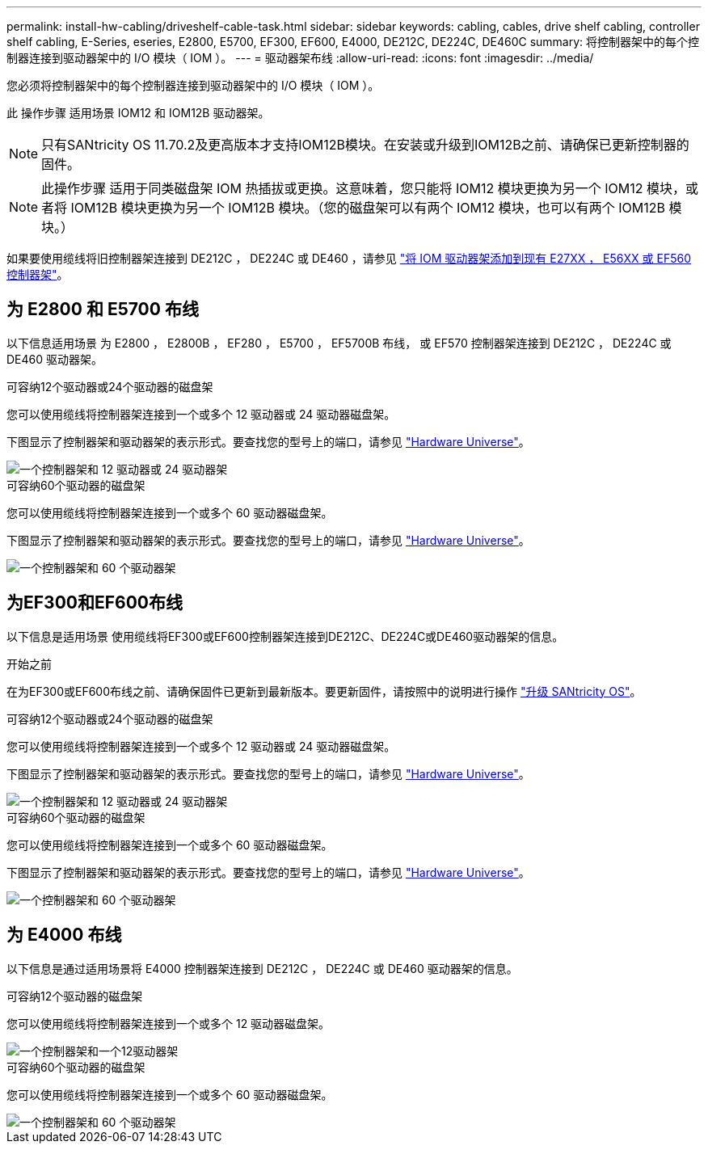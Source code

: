 ---
permalink: install-hw-cabling/driveshelf-cable-task.html 
sidebar: sidebar 
keywords: cabling, cables, drive shelf cabling, controller shelf cabling, E-Series, eseries, E2800, E5700, EF300, EF600, E4000, DE212C, DE224C, DE460C 
summary: 将控制器架中的每个控制器连接到驱动器架中的 I/O 模块（ IOM ）。 
---
= 驱动器架布线
:allow-uri-read: 
:icons: font
:imagesdir: ../media/


[role="lead"]
您必须将控制器架中的每个控制器连接到驱动器架中的 I/O 模块（ IOM ）。

此 操作步骤 适用场景 IOM12 和 IOM12B 驱动器架。


NOTE: 只有SANtricity OS 11.70.2及更高版本才支持IOM12B模块。在安装或升级到IOM12B之前、请确保已更新控制器的固件。


NOTE: 此操作步骤 适用于同类磁盘架 IOM 热插拔或更换。这意味着，您只能将 IOM12 模块更换为另一个 IOM12 模块，或者将 IOM12B 模块更换为另一个 IOM12B 模块。（您的磁盘架可以有两个 IOM12 模块，也可以有两个 IOM12B 模块。）

如果要使用缆线将旧控制器架连接到 DE212C ， DE224C 或 DE460 ，请参见 https://mysupport.netapp.com/ecm/ecm_download_file/ECMLP2859057["将 IOM 驱动器架添加到现有 E27XX ， E56XX 或 EF560 控制器架"^]。



== 为 E2800 和 E5700 布线

以下信息适用场景 为 E2800 ， E2800B ， EF280 ， E5700 ， EF5700B 布线， 或 EF570 控制器架连接到 DE212C ， DE224C 或 DE460 驱动器架。

[role="tabbed-block"]
====
.可容纳12个驱动器或24个驱动器的磁盘架
--
您可以使用缆线将控制器架连接到一个或多个 12 驱动器或 24 驱动器磁盘架。

下图显示了控制器架和驱动器架的表示形式。要查找您的型号上的端口，请参见 https://hwu.netapp.com/Controller/Index?platformTypeId=2357027["Hardware Universe"^]。

image::../media/12_24_cabling.png[一个控制器架和 12 驱动器或 24 驱动器架]

--
.可容纳60个驱动器的磁盘架
--
您可以使用缆线将控制器架连接到一个或多个 60 驱动器磁盘架。

下图显示了控制器架和驱动器架的表示形式。要查找您的型号上的端口，请参见 https://hwu.netapp.com/Controller/Index?platformTypeId=2357027["Hardware Universe"^]。

image::../media/60_cabling.png[一个控制器架和 60 个驱动器架]

--
====


== 为EF300和EF600布线

以下信息是适用场景 使用缆线将EF300或EF600控制器架连接到DE212C、DE224C或DE460驱动器架的信息。

.开始之前
在为EF300或EF600布线之前、请确保固件已更新到最新版本。要更新固件，请按照中的说明进行操作 link:../upgrade-santricity/index.html["升级 SANtricity OS"^]。

[role="tabbed-block"]
====
.可容纳12个驱动器或24个驱动器的磁盘架
--
您可以使用缆线将控制器架连接到一个或多个 12 驱动器或 24 驱动器磁盘架。

下图显示了控制器架和驱动器架的表示形式。要查找您的型号上的端口，请参见 https://hwu.netapp.com/Controller/Index?platformTypeId=2357027["Hardware Universe"^]。

image::../media/ef_to_de224c_four_shelves.png[一个控制器架和 12 驱动器或 24 驱动器架]

--
.可容纳60个驱动器的磁盘架
--
您可以使用缆线将控制器架连接到一个或多个 60 驱动器磁盘架。

下图显示了控制器架和驱动器架的表示形式。要查找您的型号上的端口，请参见 https://hwu.netapp.com/Controller/Index?platformTypeId=2357027["Hardware Universe"^]。

image::../media/ef_to_de460c.png[一个控制器架和 60 个驱动器架]

--
====


== 为 E4000 布线

以下信息是通过适用场景将 E4000 控制器架连接到 DE212C ， DE224C 或 DE460 驱动器架的信息。

[role="tabbed-block"]
====
.可容纳12个驱动器的磁盘架
--
您可以使用缆线将控制器架连接到一个或多个 12 驱动器磁盘架。

image::../media/e4012_cabling.png[一个控制器架和一个12驱动器架]

--
.可容纳60个驱动器的磁盘架
--
您可以使用缆线将控制器架连接到一个或多个 60 驱动器磁盘架。

image::../media/e4060_cabling.png[一个控制器架和 60 个驱动器架]

--
====